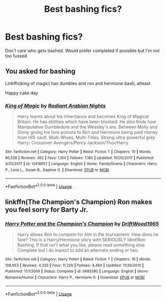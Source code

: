 #+TITLE: Best bashing fics?

* Best bashing fics?
:PROPERTIES:
:Author: 11cw7493
:Score: 0
:DateUnix: 1589085038.0
:DateShort: 2020-May-10
:FlairText: Recommendation
:END:
Don't care who gets bashed. Would prefer completed if possible but I'm not too fussed


** You asked for bashing

Linkffn(king of magic) has dumbles and ron and hermione bash, atleast

Happy cake day
:PROPERTIES:
:Author: Erkkifloof
:Score: 2
:DateUnix: 1589111325.0
:DateShort: 2020-May-10
:END:

*** [[https://www.fanfiction.net/s/12418957/1/][*/King of Magic/*]] by [[https://www.fanfiction.net/u/2796140/Radiant-Arabian-Nights][/Radiant Arabian Nights/]]

#+begin_quote
  Harry learns about his inheritance and becomes King of Magical Britain. He has abilities which have been blocked. He also finds how Manipulative Dumbledore and the Weasley's are. Between Molly and Ginny giving his love potions to Ron and Hermione being paid money from HIS vault. Multi-Wives, Multi-Titles. Strong ultra-powerful grey Harry: Crossover Avengers/Percy Jackson/Thor/Harry
#+end_quote

^{/Site/:} ^{fanfiction.net} ^{*|*} ^{/Category/:} ^{Harry} ^{Potter} ^{*|*} ^{/Rated/:} ^{Fiction} ^{T} ^{*|*} ^{/Chapters/:} ^{10} ^{*|*} ^{/Words/:} ^{96,528} ^{*|*} ^{/Reviews/:} ^{362} ^{*|*} ^{/Favs/:} ^{1,164} ^{*|*} ^{/Follows/:} ^{1,180} ^{*|*} ^{/Updated/:} ^{10/20/2017} ^{*|*} ^{/Published/:} ^{3/25/2017} ^{*|*} ^{/id/:} ^{12418957} ^{*|*} ^{/Language/:} ^{English} ^{*|*} ^{/Genre/:} ^{Family/Drama} ^{*|*} ^{/Characters/:} ^{Harry} ^{P.,} ^{Luna} ^{L.,} ^{Susan} ^{B.,} ^{Daphne} ^{G.} ^{*|*} ^{/Download/:} ^{[[http://www.ff2ebook.com/old/ffn-bot/index.php?id=12418957&source=ff&filetype=epub][EPUB]]} ^{or} ^{[[http://www.ff2ebook.com/old/ffn-bot/index.php?id=12418957&source=ff&filetype=mobi][MOBI]]}

--------------

*FanfictionBot*^{2.0.0-beta} | [[https://github.com/tusing/reddit-ffn-bot/wiki/Usage][Usage]]
:PROPERTIES:
:Author: FanfictionBot
:Score: 1
:DateUnix: 1589111346.0
:DateShort: 2020-May-10
:END:


** linkffn(The Champion's Champion) Ron makes you feel sorry for Barty Jr.
:PROPERTIES:
:Author: horrorshowjack
:Score: 2
:DateUnix: 1589153686.0
:DateShort: 2020-May-11
:END:

*** [[https://www.fanfiction.net/s/5483280/1/][*/Harry Potter and the Champion's Champion/*]] by [[https://www.fanfiction.net/u/2036266/DriftWood1965][/DriftWood1965/]]

#+begin_quote
  Harry allows Ron to compete for him in the tournament. How does he fare? This is a Harry/Hermione story with SERIOUSLY Idiot!Ron Bashing. If that isn't what you like, please read something else. Complete but I do expect to add an alternate ending or two.
#+end_quote

^{/Site/:} ^{fanfiction.net} ^{*|*} ^{/Category/:} ^{Harry} ^{Potter} ^{*|*} ^{/Rated/:} ^{Fiction} ^{T} ^{*|*} ^{/Chapters/:} ^{16} ^{*|*} ^{/Words/:} ^{108,953} ^{*|*} ^{/Reviews/:} ^{4,329} ^{*|*} ^{/Favs/:} ^{11,226} ^{*|*} ^{/Follows/:} ^{4,484} ^{*|*} ^{/Updated/:} ^{11/26/2010} ^{*|*} ^{/Published/:} ^{11/1/2009} ^{*|*} ^{/Status/:} ^{Complete} ^{*|*} ^{/id/:} ^{5483280} ^{*|*} ^{/Language/:} ^{English} ^{*|*} ^{/Genre/:} ^{Romance/Humor} ^{*|*} ^{/Characters/:} ^{Harry} ^{P.,} ^{Hermione} ^{G.} ^{*|*} ^{/Download/:} ^{[[http://www.ff2ebook.com/old/ffn-bot/index.php?id=5483280&source=ff&filetype=epub][EPUB]]} ^{or} ^{[[http://www.ff2ebook.com/old/ffn-bot/index.php?id=5483280&source=ff&filetype=mobi][MOBI]]}

--------------

*FanfictionBot*^{2.0.0-beta} | [[https://github.com/tusing/reddit-ffn-bot/wiki/Usage][Usage]]
:PROPERTIES:
:Author: FanfictionBot
:Score: 1
:DateUnix: 1589153700.0
:DateShort: 2020-May-11
:END:
